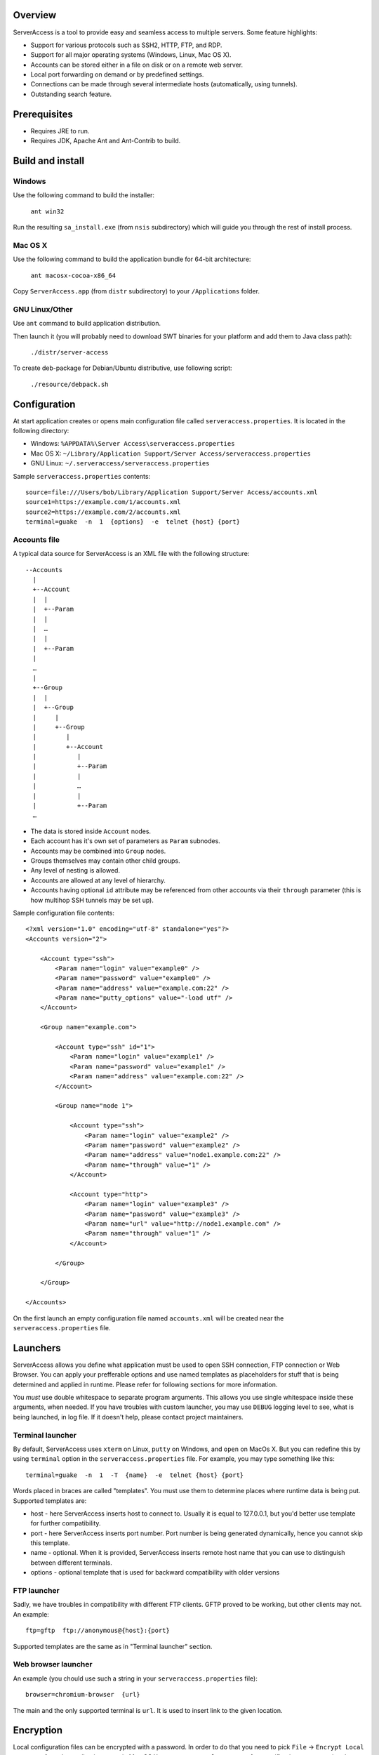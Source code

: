 |image0|_

.. |image0| image:: https://travis-ci.org/apatrushev/ServerAccess.png
.. _image0: https://travis-ci.org/apatrushev/ServerAccess

Overview
========

.. image:: https://github.com/apatrushev/ServerAccess/raw/master/screenshot-1-main.png

ServerAccess is a tool to provide easy and seamless access to multiple servers. Some feature highlights:

* Support for various protocols such as SSH2, HTTP, FTP, and RDP.
* Support for all major operating systems (Windows, Linux, Mac OS X).
* Accounts can be stored either in a file on disk or on a remote web server.
* Local port forwarding on demand or by predefined settings.
* Connections can be made through several intermediate hosts (automatically, using tunnels).
* Outstanding search feature.

.. image:: https://github.com/apatrushev/ServerAccess/raw/master/screenshot-2-search.png

.. Use cases
.. =========
..
.. Intranet web application behind two SSH hops
.. --------------------------------------------

Prerequisites
=============

* Requires JRE to run.
* Requires JDK, Apache Ant and Ant-Contrib to build.

Build and install
=================

Windows
-------
Use the following command to build the installer:

    ``ant win32``

Run the resulting ``sa_install.exe`` (from ``nsis`` subdirectory) which will guide you through the rest of install process.

Mac OS X
--------
Use the following command to build the application bundle for 64-bit architecture:

    ``ant macosx-cocoa-x86_64``

Copy ``ServerAccess.app`` (from ``distr`` subdirectory) to your ``/Applications`` folder.

GNU Linux/Other
---------------
Use ``ant`` command to build application distribution.

Then launch it (you will probably need to download SWT binaries for your platform and add them to Java class path):

    ``./distr/server-access``

To create deb-package for Debian/Ubuntu distributive, use following script:

    ``./resource/debpack.sh``


Configuration
=============

At start application creates or opens main configuration file called ``serveraccess.properties``. It is located in the following directory:

* Windows: ``%APPDATA%\Server Access\serveraccess.properties``
* Mac OS X: ``~/Library/Application Support/Server Access/serveraccess.properties``
* GNU Linux: ``~/.serveraccess/serveraccess.properties``

Sample ``serveraccess.properties`` contents::

    source=file:///Users/bob/Library/Application Support/Server Access/accounts.xml
    source1=https://example.com/1/accounts.xml
    source2=https://example.com/2/accounts.xml
    terminal=guake  -n  1  {options}  -e  telnet {host} {port}

Accounts file
-------------

A typical data source for ServerAccess is an XML file with the following structure::

    --Accounts
      |
      +--Account
      |  |
      |  +--Param
      |  |
      |  …
      |  |
      |  +--Param
      |
      …
      |
      +--Group
      |  |
      |  +--Group
      |     |
      |     +--Group
      |        |
      |        +--Account
      |           |
      |           +--Param
      |           |
      |           …
      |           |
      |           +--Param
      …

* The data is stored inside ``Account`` nodes.
* Each account has it's own set of parameters as ``Param`` subnodes.
* Accounts may be combined into ``Group`` nodes.
* Groups themselves may contain other child groups.
* Any level of nesting is allowed.
* Accounts are allowed at any level of hierarchy.
* Accounts having optional ``id`` attribute may be referenced from other accounts via their ``through`` parameter (this is how multihop SSH tunnels may be set up).

Sample configuration file contents::

    <?xml version="1.0" encoding="utf-8" standalone="yes"?>
    <Accounts version="2">

        <Account type="ssh">
            <Param name="login" value="example0" />
            <Param name="password" value="example0" />
            <Param name="address" value="example.com:22" />
            <Param name="putty_options" value="-load utf" />
        </Account>

        <Group name="example.com">

            <Account type="ssh" id="1">
                <Param name="login" value="example1" />
                <Param name="password" value="example1" />
                <Param name="address" value="example.com:22" />
            </Account>

            <Group name="node 1">

                <Account type="ssh">
                    <Param name="login" value="example2" />
                    <Param name="password" value="example2" />
                    <Param name="address" value="node1.example.com:22" />
                    <Param name="through" value="1" />
                </Account>

                <Account type="http">
                    <Param name="login" value="example3" />
                    <Param name="password" value="example3" />
                    <Param name="url" value="http://node1.example.com" />
                    <Param name="through" value="1" />
                </Account>

            </Group>

        </Group>

    </Accounts>

On the first launch an empty configuration file named ``accounts.xml`` will be created near the ``serveraccess.properties`` file.

Launchers
=========

ServerAccess allows you define what application must be used to open SSH connection, FTP connection or Web Browser. You can apply your prefferable options and use named templates as placeholders for stuff that is being determined and applied in runtime. Please refer for following sections for more information.

You *must* use double whitespace to separate program arguments. This allows you use single whitespace inside these arguments, when needed. If you have troubles with custom launcher, you may use ``DEBUG`` logging level to see, what is being launched, in log file. If it doesn't help, please contact project maintainers.

Terminal launcher
-----------------

By default, ServerAccess uses ``xterm`` on Linux, ``putty`` on Windows, and ``open`` on MacOs X. But you can redefine this by using ``terminal`` option in the ``serveraccess.properties`` file. For example, you may type something like this::

    terminal=guake  -n  1  -T  {name}  -e  telnet {host} {port}

Words placed in braces are called "templates". You must use them to determine places where runtime data is being put. Supported templates are:

* host - here ServerAccess inserts host to connect to. Usually it is equal to 127.0.0.1, but you'd better use template for further compatibility.
* port - here ServerAccess inserts port number. Port number is being generated dynamically, hence you cannot skip this template.
* name - optional. When it is provided, ServerAccess inserts remote host name that you can use to distinguish between different terminals.
* options - optional template that is used for backward compatibility with older versions

FTP launcher
------------

Sadly, we have troubles in compatibility with different FTP clients. GFTP proved to be working, but other clients may not. An example::

    ftp=gftp  ftp://anonymous@{host}:{port}

Supported templates are the same as in "Terminal launcher" section.

Web browser launcher
--------------------

An example (you chould use such a string in your ``serveraccess.properties`` file)::

    browser=chromium-browser  {url}

The main and the only supported terminal is ``url``. It is used to insert link to the given location.

Encryption
==========

Local configuration files can be encrypted with a password. In order to do that you need to pick ``File`` → ``Encrypt Local Accounts`` from the application menu in Mac OS X or ``Encrypt Local Accounts`` from notification area menu in other OS's.

.. image:: https://github.com/apatrushev/ServerAccess/raw/master/screenshot-3-menu.png

A popup will then prompt you for a new password for each local configuration file to be encrypted.

.. image:: https://github.com/apatrushev/ServerAccess/raw/master/screenshot-4-encrypt.png

After that you will be prompted to enter your password to decrypt local configuration files each the application is started. You can consider it a "master password" to protect your accounts. In case you need to make changes, for example when you need to add a new account, your configuration files can be decrypted using ``File`` → ``Decrypt Local Accounts`` command. This will result in your configuration files written to disk in unencrypted way so you can edit them.
